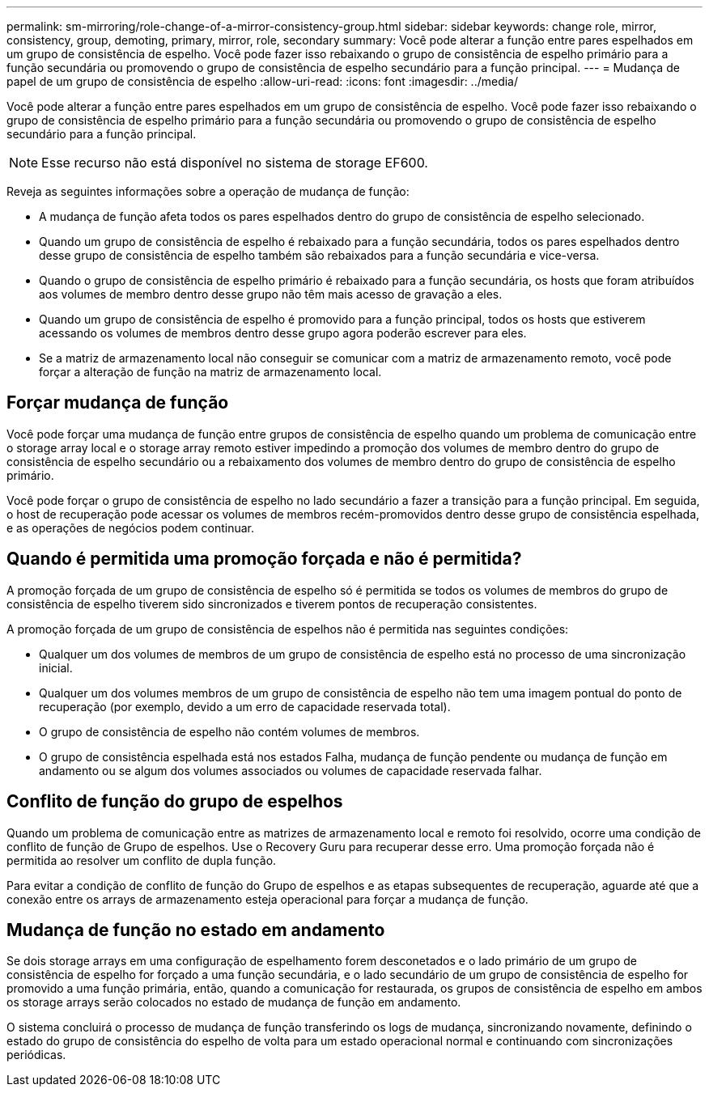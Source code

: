 ---
permalink: sm-mirroring/role-change-of-a-mirror-consistency-group.html 
sidebar: sidebar 
keywords: change role, mirror, consistency, group, demoting, primary, mirror, role, secondary 
summary: Você pode alterar a função entre pares espelhados em um grupo de consistência de espelho. Você pode fazer isso rebaixando o grupo de consistência de espelho primário para a função secundária ou promovendo o grupo de consistência de espelho secundário para a função principal. 
---
= Mudança de papel de um grupo de consistência de espelho
:allow-uri-read: 
:icons: font
:imagesdir: ../media/


[role="lead"]
Você pode alterar a função entre pares espelhados em um grupo de consistência de espelho. Você pode fazer isso rebaixando o grupo de consistência de espelho primário para a função secundária ou promovendo o grupo de consistência de espelho secundário para a função principal.

[NOTE]
====
Esse recurso não está disponível no sistema de storage EF600.

====
Reveja as seguintes informações sobre a operação de mudança de função:

* A mudança de função afeta todos os pares espelhados dentro do grupo de consistência de espelho selecionado.
* Quando um grupo de consistência de espelho é rebaixado para a função secundária, todos os pares espelhados dentro desse grupo de consistência de espelho também são rebaixados para a função secundária e vice-versa.
* Quando o grupo de consistência de espelho primário é rebaixado para a função secundária, os hosts que foram atribuídos aos volumes de membro dentro desse grupo não têm mais acesso de gravação a eles.
* Quando um grupo de consistência de espelho é promovido para a função principal, todos os hosts que estiverem acessando os volumes de membros dentro desse grupo agora poderão escrever para eles.
* Se a matriz de armazenamento local não conseguir se comunicar com a matriz de armazenamento remoto, você pode forçar a alteração de função na matriz de armazenamento local.




== Forçar mudança de função

Você pode forçar uma mudança de função entre grupos de consistência de espelho quando um problema de comunicação entre o storage array local e o storage array remoto estiver impedindo a promoção dos volumes de membro dentro do grupo de consistência de espelho secundário ou a rebaixamento dos volumes de membro dentro do grupo de consistência de espelho primário.

Você pode forçar o grupo de consistência de espelho no lado secundário a fazer a transição para a função principal. Em seguida, o host de recuperação pode acessar os volumes de membros recém-promovidos dentro desse grupo de consistência espelhada, e as operações de negócios podem continuar.



== Quando é permitida uma promoção forçada e não é permitida?

A promoção forçada de um grupo de consistência de espelho só é permitida se todos os volumes de membros do grupo de consistência de espelho tiverem sido sincronizados e tiverem pontos de recuperação consistentes.

A promoção forçada de um grupo de consistência de espelhos não é permitida nas seguintes condições:

* Qualquer um dos volumes de membros de um grupo de consistência de espelho está no processo de uma sincronização inicial.
* Qualquer um dos volumes membros de um grupo de consistência de espelho não tem uma imagem pontual do ponto de recuperação (por exemplo, devido a um erro de capacidade reservada total).
* O grupo de consistência de espelho não contém volumes de membros.
* O grupo de consistência espelhada está nos estados Falha, mudança de função pendente ou mudança de função em andamento ou se algum dos volumes associados ou volumes de capacidade reservada falhar.




== Conflito de função do grupo de espelhos

Quando um problema de comunicação entre as matrizes de armazenamento local e remoto foi resolvido, ocorre uma condição de conflito de função de Grupo de espelhos. Use o Recovery Guru para recuperar desse erro. Uma promoção forçada não é permitida ao resolver um conflito de dupla função.

Para evitar a condição de conflito de função do Grupo de espelhos e as etapas subsequentes de recuperação, aguarde até que a conexão entre os arrays de armazenamento esteja operacional para forçar a mudança de função.



== Mudança de função no estado em andamento

Se dois storage arrays em uma configuração de espelhamento forem desconetados e o lado primário de um grupo de consistência de espelho for forçado a uma função secundária, e o lado secundário de um grupo de consistência de espelho for promovido a uma função primária, então, quando a comunicação for restaurada, os grupos de consistência de espelho em ambos os storage arrays serão colocados no estado de mudança de função em andamento.

O sistema concluirá o processo de mudança de função transferindo os logs de mudança, sincronizando novamente, definindo o estado do grupo de consistência do espelho de volta para um estado operacional normal e continuando com sincronizações periódicas.
